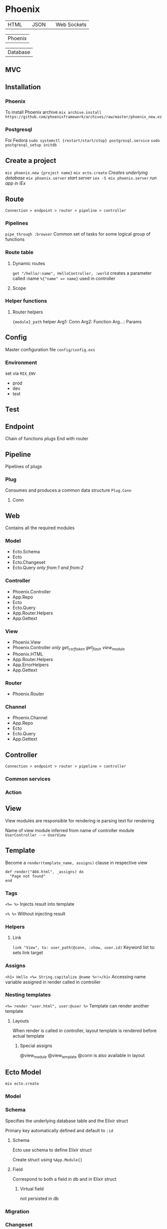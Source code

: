 * Phoenix

  | HTML |   | JSON |   | Web Sockets |

      

             | Phoenix |



             | Database |


** MVC

[[file:Screenshot%20from%202016-12-06%2019-58-27.png]]

** Installation

*** Phoenix

   To install Phoenix archive
   ~mix archive.install https://github.com/phoenixframework/archives/raw/master/phoenix_new.ez~

*** Postgresql

    For Fedora
    ~sudo systemctl {restart/start/stop} postgresql.service~
    ~sudo postgresql_setup initdb~

** Create a project

   ~mix phoenix.new {project name}~
   ~mix ecto.create~ /Creates underlying database/
   ~mix phoenix.server~ /start server/
   ~iex -S mix phoenix.server~ /run app in IEx/

** Route

   =Connection > endpoint > router > pipeline > controller=

*** Pipelines

   ~pipe_through :browser~
   Common set of tasks for some logical group of functions

*** Route table

**** Dynamic routes

    ~get "/hello/:name", HelloController, :world~
    creates a parameter called :name ~%{"name" => name}~ used in controller

**** Scope

*** Helper functions

**** Router helpers

    ~{module}_path~ helper
    Arg1: Conn
    Arg2: Function
    Arg...: Params

** Config

   Master configuration file
   ~config/config.exs~

*** Environment

    set via ~MIX_ENV~
    - prod
    - dev
    - test

** Test

** Endpoint

   Chain of functions /plugs/
   End with router

** Pipeline

   Pipelines of plugs

*** Plug

    Consumes and produces a common data structure ~Plug.Conn~

**** Conn

** Web

   Contains all the required modules

*** Model

    - Ecto.Schema
    - Ecto
    - Ecto.Changeset
    - Ecto.Query /only from:1 and from:2/

*** Controller

    - Phoenix.Controller
    - App.Repo
    - Ecto
    - Ecto.Query
    - App.Router.Helpers
    - App.Gettext

*** View

    - Phoenix.View
    - Phoenix.Controller /only get_csrf_token get_flash view_module/
    - Phoenix.HTML
    - App.Router.Helpers
    - App.ErrorHelpers
    - App.Gettext

*** Router

    - Phoenix.Router

*** Channel

    - Phoenix.Channel
    - App.Repo
    - Ecto
    - Ecto.Query
    - App.Gettext

** Controller

   =Connection > endpoint > router > pipeline > controller=

*** Common services

*** Action

** View

   View modules are responsible for rendering
   ie parsing text for rendering

   Name of view module inferred from name of controller module
   =UserController --> UserView=

** Template

   Become a ~render(template_name, assigns)~ clause in respective view

   #+BEGIN_SRC
   def render("404.html", _assigns) do
     "Page not found"
   end
   #+END_SRC

*** Tags

    ~<%= %>~
    Injects result into template

    ~<% %>~
    Without injecting result

*** Helpers

**** Link

     ~link "View", to: user_path(@conn, :show, user.id)~
     Keyword list to: sets link target

*** Assigns

    ~<h1> Hello <%= String.capitalize @name %>!</h1>~
    Accessing name variable assigned in render called in controller

*** Nesting templates

    ~<%= render "user.html", user:@user %>~
    Template can render another template

**** Layouts

     When render is called in controller, layout template is rendered before actual template

***** Special assigns

      @view_module
      @view_template
      @conn is also available in layout

** Ecto Model

   ~mix ecto.create~

*** Model

*** Schema

    Specifies the underlying database table and the Elixir struct

    Primary key automatically defined and default to ~:id~

**** Schema

     Ecto use schema to define Elixir struct

     Create struct using ~%App.Module{}~

**** Field

     Correspond to both a field in db and in Elixir struct

***** Virtual field
      
      not persisted in db

*** Migration

*** Changeset

    Holds all the changes you want to perform on the database
    Encapsulates process of
    - receiving external data
    - casting
    - validating

*** Queries
    
** Authentication

** Channels

** OTP

** Umbrellas
